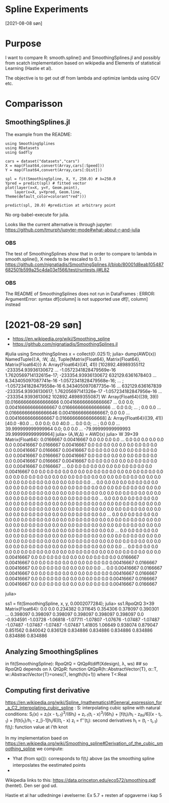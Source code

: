 * Spline Experiments
[2021-08-08 søn]

* Purpose

I want to compare R: smooth.spline() and SmoothingSplines.jl 
and possibly from scatch implementation based on wikipedia and 
Elements of statistical Learning (Hastie et al).

The objective is to get out df from lambda and optimize lambda using GCV etc.

* Comparisson

** SmoothingSplines.jl

The example from the README:

#+NAME: SmoothingSpliesn.jl example 1
#+BEGIN_SRC ess-julia
using SmoothingSplines
using RDatasets
using Gadfly

cars = dataset("datasets","cars")
X = map(Float64,convert(Array,cars[:Speed]))
Y = map(Float64,convert(Array,cars[:Dist]))

spl = fit(SmoothingSpline, X, Y, 250.0) # λ=250.0
Ypred = predict(spl) # fitted vector
plot(layer(x=X, y=Y, Geom.point),
	layer(x=X, y=Ypred, Geom.line, 	Theme(default_color=colorant"red")))

predict(spl, 20.0) #prediction at arbitrary point
#+END_SRC

No org-babel-execute for julia.

Looks like the current alternative is through jupyter:
https://github.com/tmurph/jupyter-mode#what-about-r-and-julia


*** OBS
    The test of SmoothingSplines show that in order to compare to lambda in smooth.spline(), X needs to be rescaled to 0..1
    https://github.com/nignatiadis/SmoothingSplines.jl/blob/80001d8eab105487682501b599a25c4da03e1566/test/runtests.jl#L82

*** OBS
    The README of SmoothingSplines does not run in DataFrames :
    ERROR: ArgumentError: syntax df[column] is not supported use df[!, column] instead
* [2021-08-29 søn] 

- https://en.wikipedia.org/wiki/Smoothing_spline
- https://github.com/nignatiadis/SmoothingSplines.jl

#julia
using SmoothingSplines
x = collect(0:.025:1);
julia> dump(AWD(x))
NamedTuple{(:A, :W, :Δ), Tuple{Matrix{Float64}, Matrix{Float64}, Matrix{Float64}}}
  A: Array{Float64}((41, 41)) [102892.48989355112 -233354.93936130672 … -1.0572341828479569e-16 1.7620569714132615e-17; -233354.93936130672 632129.6361678403 … 6.343405097087741e-16 -1.0572341828479568e-16; … ; -1.0572341828479558e-16 6.343405097087735e-16 … 632129.636167839 -233354.93936130617; 1.76205697141326e-17 -1.057234182847956e-16 … -233354.9393613062 102892.48989355087]
  W: Array{Float64}((39, 39)) [0.016666666666666666 0.004166666666666667 … 0.0 0.0; 0.004166666666666667 0.016666666666666666 … 0.0 0.0; … ; 0.0 0.0 … 0.016666666666666646 0.00416666666666667; 0.0 0.0 … 0.00416666666666667 0.01666666666666668]
  Δ: Array{Float64}((39, 41)) [40.0 -80.0 … 0.0 0.0; 0.0 40.0 … 0.0 0.0; … ; 0.0 0.0 … 39.999999999999964 0.0; 0.0 0.0 … -79.99999999999993 39.999999999999964]
julia> (A,W,Δ) = AWD(x)
julia> W
39×39 Matrix{Float64}:
 0.0166667   0.00416667  0.0         0.0         0.0         0.0         …  0.0         0.0         0.0         0.0         0.0         0.0
 0.00416667  0.0166667   0.00416667  0.0         0.0         0.0            0.0         0.0         0.0         0.0         0.0         0.0
 0.0         0.00416667  0.0166667   0.00416667  0.0         0.0            0.0         0.0         0.0         0.0         0.0         0.0
 0.0         0.0         0.00416667  0.0166667   0.00416667  0.0            0.0         0.0         0.0         0.0         0.0         0.0
 0.0         0.0         0.0         0.00416667  0.0166667   0.00416667     0.0         0.0         0.0         0.0         0.0         0.0
 0.0         0.0         0.0         0.0         0.00416667  0.0166667   …  0.0         0.0         0.0         0.0         0.0         0.0
 0.0         0.0         0.0         0.0         0.0         0.00416667     0.0         0.0         0.0         0.0         0.0         0.0
 0.0         0.0         0.0         0.0         0.0         0.0            0.0         0.0         0.0         0.0         0.0         0.0
 0.0         0.0         0.0         0.0         0.0         0.0            0.0         0.0         0.0         0.0         0.0         0.0
 0.0         0.0         0.0         0.0         0.0         0.0            0.0         0.0         0.0         0.0         0.0         0.0
 0.0         0.0         0.0         0.0         0.0         0.0         …  0.0         0.0         0.0         0.0         0.0         0.0
 0.0         0.0         0.0         0.0         0.0         0.0            0.0         0.0         0.0         0.0         0.0         0.0
 0.0         0.0         0.0         0.0         0.0         0.0            0.0         0.0         0.0         0.0         0.0         0.0
 0.0         0.0         0.0         0.0         0.0         0.0            0.0         0.0         0.0         0.0         0.0         0.0
 0.0         0.0         0.0         0.0         0.0         0.0            0.0         0.0         0.0         0.0         0.0         0.0
 0.0         0.0         0.0         0.0         0.0         0.0         …  0.0         0.0         0.0         0.0         0.0         0.0
 0.0         0.0         0.0         0.0         0.0         0.0            0.0         0.0         0.0         0.0         0.0         0.0
 0.0         0.0         0.0         0.0         0.0         0.0            0.0         0.0         0.0         0.0         0.0         0.0
 0.0         0.0         0.0         0.0         0.0         0.0            0.0         0.0         0.0         0.0         0.0         0.0
 0.0         0.0         0.0         0.0         0.0         0.0            0.0         0.0         0.0         0.0         0.0         0.0
 0.0         0.0         0.0         0.0         0.0         0.0         …  0.0         0.0         0.0         0.0         0.0         0.0
 0.0         0.0         0.0         0.0         0.0         0.0            0.0         0.0         0.0         0.0         0.0         0.0
 0.0         0.0         0.0         0.0         0.0         0.0            0.0         0.0         0.0         0.0         0.0         0.0
 0.0         0.0         0.0         0.0         0.0         0.0            0.0         0.0         0.0         0.0         0.0         0.0
 0.0         0.0         0.0         0.0         0.0         0.0            0.0         0.0         0.0         0.0         0.0         0.0
 0.0         0.0         0.0         0.0         0.0         0.0         …  0.0         0.0         0.0         0.0         0.0         0.0
 0.0         0.0         0.0         0.0         0.0         0.0            0.0         0.0         0.0         0.0         0.0         0.0
 0.0         0.0         0.0         0.0         0.0         0.0            0.0         0.0         0.0         0.0         0.0         0.0
 0.0         0.0         0.0         0.0         0.0         0.0            0.0         0.0         0.0         0.0         0.0         0.0
 0.0         0.0         0.0         0.0         0.0         0.0            0.0         0.0         0.0         0.0         0.0         0.0
 0.0         0.0         0.0         0.0         0.0         0.0         …  0.0         0.0         0.0         0.0         0.0         0.0
 0.0         0.0         0.0         0.0         0.0         0.0            0.0         0.0         0.0         0.0         0.0         0.0
 0.0         0.0         0.0         0.0         0.0         0.0            0.00416667  0.0         0.0         0.0         0.0         0.0
 0.0         0.0         0.0         0.0         0.0         0.0            0.0166667   0.00416667  0.0         0.0         0.0         0.0
 0.0         0.0         0.0         0.0         0.0         0.0            0.00416667  0.0166667   0.00416667  0.0         0.0         0.0
 0.0         0.0         0.0         0.0         0.0         0.0         …  0.0         0.00416667  0.0166667   0.00416667  0.0         0.0
 0.0         0.0         0.0         0.0         0.0         0.0            0.0         0.0         0.00416667  0.0166667   0.00416667  0.0
 0.0         0.0         0.0         0.0         0.0         0.0            0.0         0.0         0.0         0.00416667  0.0166667   0.00416667
 0.0         0.0         0.0         0.0         0.0         0.0            0.0         0.0         0.0         0.0         0.00416667  0.0166667

julia> 

ss1 = fit(SmoothingSpline, x, y, 0.0002077284);
julia> ss1.RpαQtQ
3×39 Matrix{Float64}:
 0.0       0.0        0.234382   0.311645   0.354306   0.378097   0.390301  …   0.398097   0.398097   0.398097   0.398097   0.398097   0.398097
 0.0      -0.934591  -1.03728   -1.06818   -1.07711   -1.07807   -1.07676      -1.07487   -1.07487   -1.07487   -1.07487   -1.07487   -1.07487
 1.41805   1.06649    0.938074   0.879047   0.851562   0.840042   0.836128      0.834886   0.834886   0.834886   0.834886   0.834886   0.834886

** Analyzing SmoothingSplines
in fit(SmoothingSpline):
RpαQtQ = QtQpR(diff(Xdesign), λ, ws) ## so RpαQtQ depends on \lambda
QtQpR: function QtQpR(h::AbstractVector{T}, α::T, w::AbstractVector{T}=ones(T, length(h)+1)) where T<:Real

** Computing first derivative
https://en.wikipedia.org/wiki/Spline_(mathematics)#General_expression_for_a_C2_interpolating_cubic_spline :
S: interpolating cubic spline with natural conditions:
S_i(x) = z_i(x - t_{i-1})^3/(6h_i) + z_{i-1}(t_{i} - x)^3/(6h_i) + [f(t_i)/h_i - z_ih_i/6](x - t_{i-1}) + [f(t{i_1}/h_i - z_[i-1]h_i/6](t_i - x)
 z_i = f''(t_i): second derivatives
 h_i = (t_i - t_{i-1})
 f(t_i): function value at i'th knot

In my implementation baed on  https://en.wikipedia.org/wiki/Smoothing_spline#Derivation_of_the_cubic_smoothing_spline
we compute:

- Yhat (from sp()): corresponds to f(t_i) above (as the smoothing spline interposlates the eestimated points
- 

Wikipedia links to this: https://data.princeton.edu/eco572/smoothing.pdf (hentet). Den ser god ud.

Hastie et al har udledninge i øvelserne: Ex 5.7 + resten af opgaverne i kap 5
